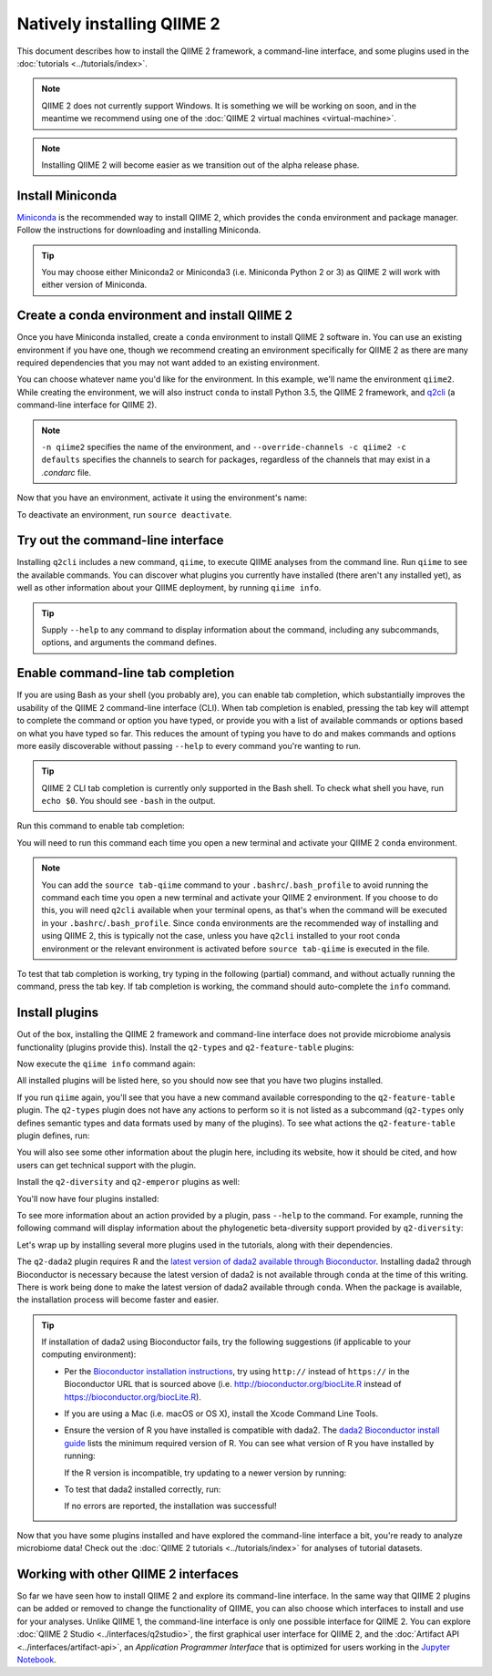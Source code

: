 Natively installing QIIME 2
===========================

This document describes how to install the QIIME 2 framework, a command-line interface, and some plugins used in the :doc:`tutorials <../tutorials/index>`.

.. note:: QIIME 2 does not currently support Windows. It is something we will be working on soon, and in the meantime we recommend using one of the :doc:`QIIME 2 virtual machines <virtual-machine>`.

.. note:: Installing QIIME 2 will become easier as we transition out of the alpha release phase.

Install Miniconda
-----------------

`Miniconda`_ is the recommended way to install QIIME 2, which provides the ``conda`` environment and package manager. Follow the instructions for downloading and installing Miniconda.

.. tip:: You may choose either Miniconda2 or Miniconda3 (i.e. Miniconda Python 2 or 3) as QIIME 2 will work with either version of Miniconda.

Create a conda environment and install QIIME 2
--------------------------------------------------

Once you have Miniconda installed, create a ``conda`` environment to install QIIME 2 software in. You can use an existing environment if you have one, though we recommend creating an environment specifically for QIIME 2 as there are many required dependencies that you may not want added to an existing environment.

You can choose whatever name you'd like for the environment. In this example, we'll name the environment ``qiime2``. While creating the environment, we will also instruct ``conda`` to install Python 3.5, the QIIME 2 framework, and `q2cli`_ (a command-line interface for QIIME 2).

.. command-block::
   :no-exec:

   conda create -n qiime2 --override-channels -c qiime2 -c defaults python=3.5 qiime2 q2cli

.. note:: ``-n qiime2`` specifies the name of the environment, and ``--override-channels -c qiime2 -c defaults`` specifies the channels to search for packages, regardless of the channels that may exist in a `.condarc` file.

Now that you have an environment, activate it using the environment's name:

.. command-block::
   :no-exec:

   source activate qiime2

To deactivate an environment, run ``source deactivate``.

Try out the command-line interface
----------------------------------

Installing ``q2cli`` includes a new command, ``qiime``, to execute QIIME analyses from the command line. Run ``qiime`` to see the available commands. You can discover what plugins you currently have installed (there aren't any installed yet), as well as other information about your QIIME deployment, by running ``qiime info``.

.. command-block::

   qiime
   qiime info

.. tip:: Supply ``--help`` to any command to display information about the command, including any subcommands, options, and arguments the command defines.

Enable command-line tab completion
----------------------------------

If you are using Bash as your shell (you probably are), you can enable tab completion, which substantially improves the usability of the QIIME 2 command-line interface (CLI). When tab completion is enabled, pressing the tab key will attempt to complete the command or option you have typed, or provide you with a list of available commands or options based on what you have typed so far. This reduces the amount of typing you have to do and makes commands and options more easily discoverable without passing ``--help`` to every command you're wanting to run.

.. tip:: QIIME 2 CLI tab completion is currently only supported in the Bash shell. To check what shell you have, run ``echo $0``. You should see ``-bash`` in the output.

Run this command to enable tab completion:

.. command-block::

   source tab-qiime

You will need to run this command each time you open a new terminal and activate your QIIME 2 ``conda`` environment.

.. note::

   You can add the ``source tab-qiime`` command to your ``.bashrc``/``.bash_profile`` to avoid running the command each time you open a new terminal and activate your QIIME 2 environment. If you choose to do this, you will need ``q2cli`` available when your terminal opens, as that's when the command will be executed in your ``.bashrc``/``.bash_profile``. Since ``conda`` environments are the recommended way of installing and using QIIME 2, this is typically not the case, unless you have ``q2cli`` installed to your root ``conda`` environment or the relevant environment is activated before ``source tab-qiime`` is executed in the file.

To test that tab completion is working, try typing in the following (partial) command, and without actually running the command, press the tab key. If tab completion is working, the command should auto-complete the ``info`` command.

.. command-block::
   :no-exec:

   qiime i

Install plugins
---------------

Out of the box, installing the QIIME 2 framework and command-line interface does not provide microbiome analysis functionality (plugins provide this). Install the ``q2-types`` and ``q2-feature-table`` plugins:

.. command-block::
   :no-exec:

   conda install --override-channels -c defaults matplotlib==1.5.1
   conda install --override-channels -c qiime2 -c defaults q2-types q2-feature-table

Now execute the ``qiime info`` command again:

.. command-block::

   qiime info

All installed plugins will be listed here, so you should now see that you have two plugins installed.

If you run ``qiime`` again, you'll see that you have a new command available corresponding to the ``q2-feature-table`` plugin. The ``q2-types`` plugin does not have any actions to perform so it is not listed as a subcommand (``q2-types`` only defines semantic types and data formats used by many of the plugins). To see what actions the ``q2-feature-table`` plugin defines, run:

.. command-block::

   qiime feature-table

You will also see some other information about the plugin here, including its website, how it should be cited, and how users can get technical support with the plugin.

Install the ``q2-diversity`` and ``q2-emperor`` plugins as well:

.. command-block::
   :no-exec:

   conda install --override-channels -c qiime2 -c conda-forge -c defaults q2-diversity q2-emperor

You'll now have four plugins installed:

.. command-block::

   qiime info
   qiime diversity
   qiime emperor

To see more information about an action provided by a plugin, pass ``--help`` to the command. For example, running the following command will display information about the phylogenetic beta-diversity support provided by ``q2-diversity``:

.. command-block::

   qiime diversity beta-phylogenetic --help

Let's wrap up by installing several more plugins used in the tutorials, along with their dependencies.

.. command-block::
   :no-exec:

   conda install --override-channels -c bioconda -c defaults mafft
   conda install --override-channels -c biocore -c defaults fasttree
   conda install --override-channels -c qiime2 -c defaults q2-demux q2-alignment q2-phylogeny q2-composition q2-taxa q2-feature-classifier

The ``q2-dada2`` plugin requires R and the `latest version of dada2 available through Bioconductor <https://www.bioconductor.org/packages/release/bioc/html/dada2.html>`_. Installing dada2 through Bioconductor is necessary because the latest version of dada2 is not available through ``conda`` at the time of this writing. There is work being done to make the latest version of dada2 available through ``conda``. When the package is available, the installation process will become faster and easier.

.. command-block::
   :no-exec:

   conda install --override-channels -c r -c defaults r
   CDPATH= R -e 'source("https://bioconductor.org/biocLite.R"); biocLite("dada2")'
   conda install --override-channels -c qiime2 -c defaults q2-dada2

.. tip::

   If installation of dada2 using Bioconductor fails, try the following suggestions (if applicable to your computing environment):

   * Per the `Bioconductor installation instructions <https://www.bioconductor.org/install/>`_, try using ``http://`` instead of ``https://`` in the Bioconductor URL that is sourced above (i.e. http://bioconductor.org/biocLite.R instead of https://bioconductor.org/biocLite.R).

   * If you are using a Mac (i.e. macOS or OS X), install the Xcode Command Line Tools.

   * Ensure the version of R you have installed is compatible with dada2. The `dada2 Bioconductor install guide <https://www.bioconductor.org/packages/release/bioc/html/dada2.html>`_ lists the minimum required version of R. You can see what version of R you have installed by running:

     .. command-block::

        R --version

     If the R version is incompatible, try updating to a newer version by running:

     .. command-block::
        :no-exec:

        conda update --override-channels -c r -c defaults r

   * To test that dada2 installed correctly, run:

     .. command-block::

        R -e 'library("dada2")'

     If no errors are reported, the installation was successful!

Now that you have some plugins installed and have explored the command-line interface a bit, you're ready to analyze microbiome data! Check out the :doc:`QIIME 2 tutorials <../tutorials/index>` for analyses of tutorial datasets.

Working with other QIIME 2 interfaces
-------------------------------------

So far we have seen how to install QIIME 2 and explore its command-line interface. In the same way that QIIME 2 plugins can be added or removed to change the functionality of QIIME, you can also choose which interfaces to install and use for your analyses. Unlike QIIME 1, the command-line interface is only one possible interface for QIIME 2. You can explore :doc:`QIIME 2 Studio <../interfaces/q2studio>`, the first graphical user interface for QIIME 2, and the :doc:`Artifact API <../interfaces/artifact-api>`, an *Application Programmer Interface* that is optimized for users working in the `Jupyter Notebook`_.

.. _`q2cli`: https://github.com/qiime2/q2cli

.. _`Miniconda`: http://conda.pydata.org/miniconda.html

.. _`Jupyter Notebook`: http://jupyter.org
